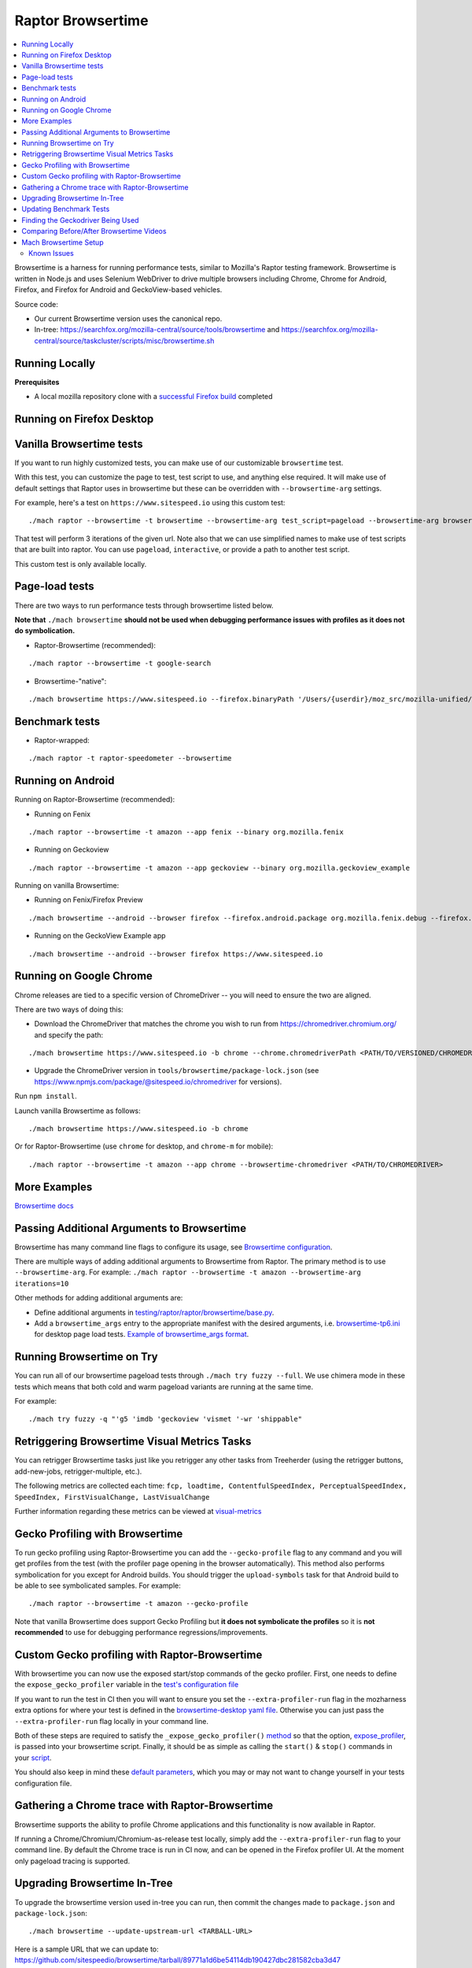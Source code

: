 ##################
Raptor Browsertime
##################

.. contents::
   :depth: 2
   :local:

Browsertime is a harness for running performance tests, similar to Mozilla's Raptor testing framework. Browsertime is written in Node.js and uses Selenium WebDriver to drive multiple browsers including Chrome, Chrome for Android, Firefox, and Firefox for Android and GeckoView-based vehicles.

Source code:

- Our current Browsertime version uses the canonical repo.
- In-tree: https://searchfox.org/mozilla-central/source/tools/browsertime and https://searchfox.org/mozilla-central/source/taskcluster/scripts/misc/browsertime.sh

Running Locally
---------------

**Prerequisites**

- A local mozilla repository clone with a `successful Firefox build </setup>`_ completed

Running on Firefox Desktop
--------------------------

Vanilla Browsertime tests
-------------------------

If you want to run highly customized tests, you can make use of our customizable ``browsertime`` test.

With this test, you can customize the page to test, test script to use, and anything else required. It will make use of default settings that Raptor uses in browsertime but these can be overridden with ``--browsertime-arg`` settings.

For example, here's a test on ``https://www.sitespeed.io`` using this custom test:

::

  ./mach raptor --browsertime -t browsertime --browsertime-arg test_script=pageload --browsertime-arg browsertime.url=https://www.sitespeed.io --browsertime-arg iterations=3

That test will perform 3 iterations of the given url. Note also that we can use simplified names to make use of test scripts that are built into raptor. You can use ``pageload``, ``interactive``, or provide a path to another test script.

This custom test is only available locally.

Page-load tests
---------------
There are two ways to run performance tests through browsertime listed below.

**Note that** ``./mach browsertime`` **should not be used when debugging performance issues with profiles as it does not do symbolication.**

* Raptor-Browsertime (recommended):

::

  ./mach raptor --browsertime -t google-search

* Browsertime-"native":

::

    ./mach browsertime https://www.sitespeed.io --firefox.binaryPath '/Users/{userdir}/moz_src/mozilla-unified/obj-x86_64-apple-darwin18.7.0/dist/Nightly.app/Contents/MacOS/firefox'

Benchmark tests
---------------
* Raptor-wrapped:

::

  ./mach raptor -t raptor-speedometer --browsertime

Running on Android
------------------
Running on Raptor-Browsertime (recommended):

* Running on Fenix

::

  ./mach raptor --browsertime -t amazon --app fenix --binary org.mozilla.fenix

* Running on Geckoview

::

  ./mach raptor --browsertime -t amazon --app geckoview --binary org.mozilla.geckoview_example

Running on vanilla Browsertime:

* Running on Fenix/Firefox Preview

::

    ./mach browsertime --android --browser firefox --firefox.android.package org.mozilla.fenix.debug --firefox.android.activity org.mozilla.fenix.IntentReceiverActivity https://www.sitespeed.io

* Running on the GeckoView Example app

::

  ./mach browsertime --android --browser firefox https://www.sitespeed.io

Running on Google Chrome
------------------------
Chrome releases are tied to a specific version of ChromeDriver -- you will need to ensure the two are aligned.

There are two ways of doing this:

* Download the ChromeDriver that matches the chrome you wish to run from https://chromedriver.chromium.org/ and specify the path:

::

  ./mach browsertime https://www.sitespeed.io -b chrome --chrome.chromedriverPath <PATH/TO/VERSIONED/CHROMEDRIVER>

* Upgrade the ChromeDriver version in ``tools/browsertime/package-lock.json`` (see https://www.npmjs.com/package/@sitespeed.io/chromedriver for versions).

Run ``npm install``.

Launch vanilla Browsertime as follows:

::

  ./mach browsertime https://www.sitespeed.io -b chrome

Or for Raptor-Browsertime (use ``chrome`` for desktop, and ``chrome-m`` for mobile):

::

  ./mach raptor --browsertime -t amazon --app chrome --browsertime-chromedriver <PATH/TO/CHROMEDRIVER>

More Examples
-------------

`Browsertime docs <https://github.com/sitespeedio/browsertime/tree/main/docs/examples>`_

Passing Additional Arguments to Browsertime
-------------------------------------------

Browsertime has many command line flags to configure its usage, see `Browsertime configuration <https://www.sitespeed.io/documentation/browsertime/configuration/>`_.

There are multiple ways of adding additional arguments to Browsertime from Raptor. The primary method is to use ``--browsertime-arg``. For example: ``./mach raptor --browsertime -t amazon --browsertime-arg iterations=10``

Other methods for adding additional arguments are:

* Define additional arguments in `testing/raptor/raptor/browsertime/base.py <https://searchfox.org/mozilla-central/source/testing/raptor/raptor/browsertime/base.py#220-252>`_.

* Add a ``browsertime_args`` entry to the appropriate manifest with the desired arguments, i.e. `browsertime-tp6.ini <https://searchfox.org/mozilla-central/source/testing/raptor/raptor/tests/tp6/desktop/browsertime-tp6.ini>`_ for desktop page load tests. `Example of browsertime_args format <https://searchfox.org/mozilla-central/source/testing/raptor/raptor/tests/custom/browsertime-process-switch.ini#27>`_.

Running Browsertime on Try
--------------------------
You can run all of our browsertime pageload tests through ``./mach try fuzzy --full``. We use chimera mode in these tests which means that both cold and warm pageload variants are running at the same time.

For example:

::

  ./mach try fuzzy -q "'g5 'imdb 'geckoview 'vismet '-wr 'shippable"

Retriggering Browsertime Visual Metrics Tasks
---------------------------------------------

You can retrigger Browsertime tasks just like you retrigger any other tasks from Treeherder (using the retrigger buttons, add-new-jobs, retrigger-multiple, etc.).

The following metrics are collected each time: ``fcp, loadtime, ContentfulSpeedIndex, PerceptualSpeedIndex, SpeedIndex, FirstVisualChange, LastVisualChange``

Further information regarding these metrics can be viewed at `visual-metrics <https://www.sitespeed.io/documentation/sitespeed.io/metrics/#visual-metrics>`_

Gecko Profiling with Browsertime
--------------------------------

To run gecko profiling using Raptor-Browsertime you can add the ``--gecko-profile`` flag to any command and you will get profiles from the test (with the profiler page opening in the browser automatically). This method also performs symbolication for you except for Android builds. You should trigger the ``upload-symbols`` task for that Android build to be able to see symbolicated samples. For example:

::

  ./mach raptor --browsertime -t amazon --gecko-profile

Note that vanilla Browsertime does support Gecko Profiling but **it does not symbolicate the profiles** so it is **not recommended** to use for debugging performance regressions/improvements.

Custom Gecko profiling with Raptor-Browsertime
----------------------------------------------

With browsertime you can now use the exposed start/stop commands of the gecko profiler. First, one needs to define the ``expose_gecko_profiler`` variable in the `test's configuration file <https://searchfox.org/mozilla-central/rev/2e06f92ba068e32a9a7213ee726e8171f91605c7/testing/raptor/raptor/tests/benchmarks/speedometer-desktop.ini#12>`_

If you want to run the test in CI then you will want to ensure you set the ``--extra-profiler-run`` flag in the mozharness extra options for where your test is defined in the `browsertime-desktop yaml file <https://searchfox.org/mozilla-central/rev/2e06f92ba068e32a9a7213ee726e8171f91605c7/taskcluster/ci/test/browsertime-desktop.yml#404-406>`_. Otherwise you can just pass the ``--extra-profiler-run`` flag locally in your command line.

Both of these steps are required to satisfy the ``_expose_gecko_profiler()`` `method <https://searchfox.org/mozilla-central/rev/2e06f92ba068e32a9a7213ee726e8171f91605c7/testing/raptor/raptor/browsertime/base.py#186-196>`_ so that the option, `expose_profiler <https://searchfox.org/mozilla-central/rev/2e06f92ba068e32a9a7213ee726e8171f91605c7/testing/raptor/raptor/browsertime/base.py#330-333>`_, is passed into your browsertime script. Finally, it should be as simple as calling the ``start()`` & ``stop()`` commands in your `script <https://searchfox.org/mozilla-central/rev/7a4c08f2c3a895c9dc064734ada320f920250c1f/testing/raptor/browsertime/speedometer3.js#16,32-35,71-74>`_.

You should also keep in mind these `default parameters <https://searchfox.org/mozilla-central/rev/2e06f92ba068e32a9a7213ee726e8171f91605c7/testing/raptor/raptor/browsertime/base.py#474-495>`_, which you may or may not want to change yourself in your tests configuration file.

Gathering a Chrome trace with Raptor-Browsertime
------------------------------------------------

Browsertime supports the ability to profile Chrome applications and this functionality is now available in Raptor.

If running a Chrome/Chromium/Chromium-as-release test locally, simply add the ``--extra-profiler-run`` flag to your command line. By default the Chrome trace is run in CI now, and can be opened in the Firefox profiler UI. At the moment only pageload tracing is supported.

Upgrading Browsertime In-Tree
-----------------------------
To upgrade the browsertime version used in-tree you can run, then commit the changes made to ``package.json`` and ``package-lock.json``:

::

  ./mach browsertime --update-upstream-url <TARBALL-URL>

Here is a sample URL that we can update to: https://github.com/sitespeedio/browsertime/tarball/89771a1d6be54114db190427dbc281582cba3d47

To test the upgrade, run a raptor test locally (with and without visual-metrics ``--browsertime-visualmetrics`` if possible) and test it on try with at least one test on desktop and mobile.

Updating Benchmark Tests
------------------------
To upgrade any of our benchmark tests, you will need to change the revision used in the test manifest. There are three fields that you have available to use there: ``repository_revision`` to denote the revision, ``repository_branch`` to denote the branch name, and ``repository`` to provide the link of the Github repo that contains the benchmark.

For instance, with Speedometer 3 (sp3), we can update the revision `by changing the repository_revision field found here <https://searchfox.org/mozilla-central/rev/aa3ccd258b64abfd4c5ce56c1f512bc7f65b844c/testing/raptor/raptor/tests/benchmarks/speedometer-desktop.ini#29>`_. If the change isn't found on the default branch (master/main branch), then you will need to add an entry for ``repository_branch`` to specify this.

If the path to the test file changes (the file that is invoked to run the test), then the ``test_url`` will need to be changed.

Finding the Geckodriver Being Used
----------------------------------
If you're looking for the latest geckodriver being used there are two ways:
* Find the latest one from here: https://treeherder.mozilla.org/jobs?repo=mozilla-central&searchStr=geckodriver
* Alternatively, if you're trying to figure out which geckodriver a given CI task is using, you can click on the browsertime task in treeherder, and then click on the ``Task`` id in the bottom left of the pop-up interface. Then in the window that opens up, click on `See more` in the task details tab on the left, this will show you the dependent tasks with the latest toolchain-geckodriver being used. There's an Artifacts drop down on the right hand side for the toolchain-geckodriver task that you can find the latest geckodriver in.

If you're trying to test Browsertime with a new geckodriver, you can do either of the following:
* Request a new geckodriver build in your try run (i.e. through ``./mach try fuzzy``).
* Trigger a new geckodriver in a try push, then trigger the browsertime tests which will then use the newly built version in the try push.

Comparing Before/After Browsertime Videos
-----------------------------------------

We have some scripts that can produce side-by-side comparison videos for you of the worst pairing of videos. You can find the script here: https://github.com/mozilla/mozperftest-tools#browsertime-side-by-side-video-comparisons

Once the side-by-side comparison is produced, the video on the left is the old/base video, and the video on the right is the new video.

Mach Browsertime Setup
----------------------

**WARNING**
 Raptor-Browsertime (i.e. ``./mach raptor --browsertime -t <TEST>``) is currently required to be ran first in order to acquire the Node-16 binary. In general, it is also not recommended to use ``./mach browsertime`` for testing as it will be deprecated soon.

Note that if you are running Raptor-Browsertime then it will get installed automatically and also update itself. Otherwise, you can run:

- ``./mach browsertime --clobber --setup --install-vismet-reqs``

This will automatically check your setup and install the necessary dependencies if required. If successful, the output should read as something similar to:

::

    browsertime installed successfully!

    NOTE: Your local browsertime binary is at <...>/mozilla-unified/tools/browsertime/node_modules/.bin/browsertime

- To manually check your setup, you can also run ``./mach browsertime --check``

Known Issues
^^^^^^^^^^^^

With the replacement of ImageMagick, former cross platform installation issues have been resolved. The details of this can be viewed in the meta bug tracker
`Bug 1735410 <https://bugzilla.mozilla.org/show_bug.cgi?id=1735410>`_



- For other issues, try deleting the ``~/.mozbuild/browsertime`` folder and re-running the browsertime setup command or a Raptor-Browsertime test

- If you plan on running Browsertime on Android, your Android device must already be set up (see more below in the :ref: `Running on Android` section)

- **If you encounter any issues not mentioned here, please** `file a bug <https://bugzilla.mozilla.org/enter_bug.cgi?product=Testing&component=Raptor>`_ **in the** ``Testing::Raptor`` **component.**
